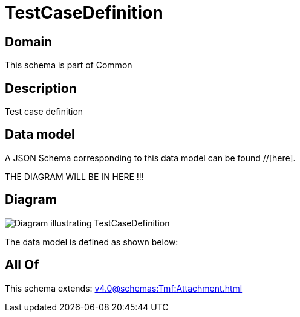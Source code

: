 = TestCaseDefinition

[#domain]
== Domain

This schema is part of Common

[#description]
== Description
Test case definition


[#data_model]
== Data model

A JSON Schema corresponding to this data model can be found //[here].

THE DIAGRAM WILL BE IN HERE !!!

[#diagram]
== Diagram
image::Resource_TestCaseDefinition.png[Diagram illustrating TestCaseDefinition]


The data model is defined as shown below:


[#all_of]
== All Of

This schema extends: xref:v4.0@schemas:Tmf:Attachment.adoc[]
